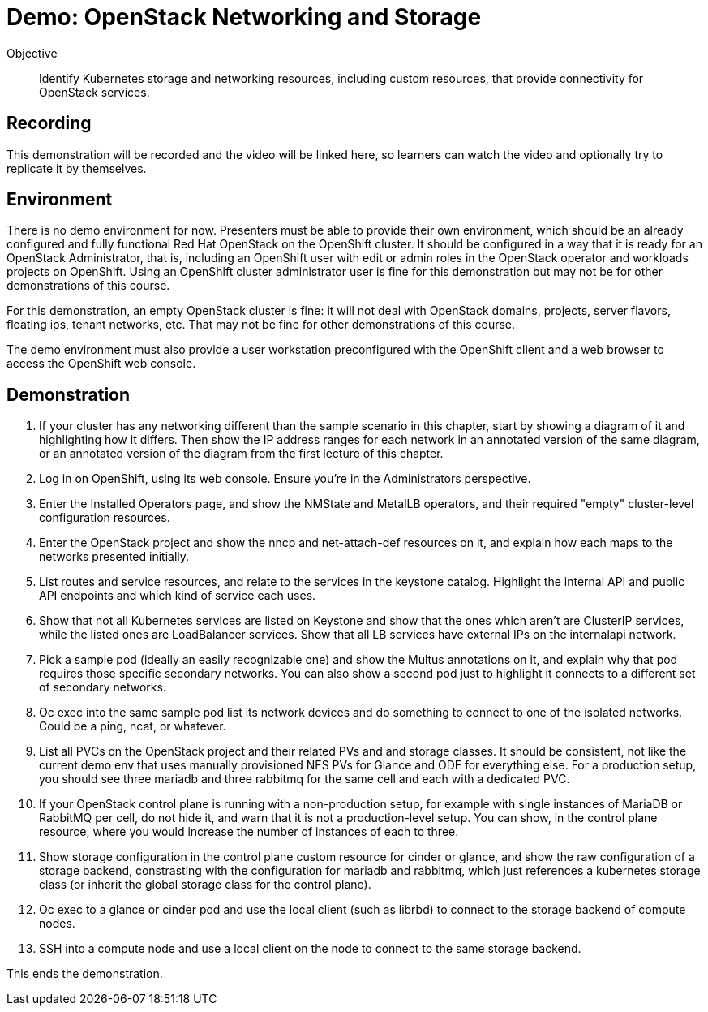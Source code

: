 = Demo: OpenStack Networking and Storage

Objective::

Identify Kubernetes storage and networking resources, including custom resources, that provide connectivity for OpenStack services.

== Recording

This demonstration will be recorded and the video will be linked here, so learners can watch the video and optionally try to replicate it by themselves.

== Environment

There is no demo environment for now. Presenters must be able to provide their own environment, which should be an already configured and fully functional Red Hat OpenStack on the OpenShift cluster. It should be configured in a way that it is ready for an OpenStack Administrator, that is, including an OpenShift user with edit or admin roles in the OpenStack operator and workloads projects on OpenShift. Using an OpenShift cluster administrator user is fine for this demonstration but may not be for other demonstrations of this course.

For this demonstration, an empty OpenStack cluster is fine: it will not deal with OpenStack domains, projects, server flavors, floating ips, tenant networks, etc. That may not be fine for other demonstrations of this course.

The demo environment must also provide a user workstation preconfigured with the OpenShift client and a web browser to access the OpenShift web console.

// Add a link/note to the devpreview3 demo where you have to deploy openstack, so you can show the actual RHOSO 18 UI instead of the UI of a previous release of RHOSP?

== Demonstration


1. If your cluster has any networking different than the sample scenario in this chapter, start by showing a diagram of it and highlighting how it differs. Then show the IP address ranges for each network in an annotated version of the same diagram, or an annotated version of the diagram from the first lecture of this chapter.

2. Log in on OpenShift, using its web console. Ensure you're in the Administrators perspective.

3. Enter the Installed Operators page, and show the NMState and MetalLB operators, and their required "empty" cluster-level configuration resources.

4. Enter the OpenStack project and show the nncp and net-attach-def resources on it, and explain how each maps to the networks presented initially.

5. List routes and service resources, and relate to the services in the keystone catalog. Highlight the internal API and public API endpoints and which kind of service each uses.

6. Show that not all Kubernetes services are listed on Keystone and show that the ones which aren't are ClusterIP services, while the listed ones are LoadBalancer services. Show that all LB services have external IPs on the internalapi network.

7. Pick a sample pod (ideally an easily recognizable one) and show the Multus annotations on it, and explain why that pod requires those specific secondary networks. You can also show a second pod just to highlight it connects to a different set of secondary networks.

8. Oc exec into the same sample pod list its network devices and do something to connect to one of the isolated networks. Could be a ping, ncat, or whatever.

9. List all PVCs on the OpenStack project and their related PVs and and storage classes. It should be consistent, not like the current demo env that uses manually provisioned NFS PVs for Glance and ODF for everything else. For a production setup, you should see three mariadb and three rabbitmq for the same cell and each with a dedicated PVC.

10. If your OpenStack control plane is running with a non-production setup, for example with single instances of MariaDB or RabbitMQ per cell, do not hide it, and warn that it is not a production-level setup. You can show, in the control plane resource, where you would increase the number of instances of each to three.

11. Show storage configuration in the control plane custom resource for cinder or glance, and show the raw configuration of a storage backend, constrasting with the configuration for mariadb and rabbitmq, which just references a kubernetes storage class (or inherit the global storage class for the control plane).

12. Oc exec to a glance or cinder pod and use the local client (such as librbd) to connect to the storage backend of compute nodes.

13. SSH into a compute node and use a local client on the node to connect to the same storage backend.

This ends the demonstration.
